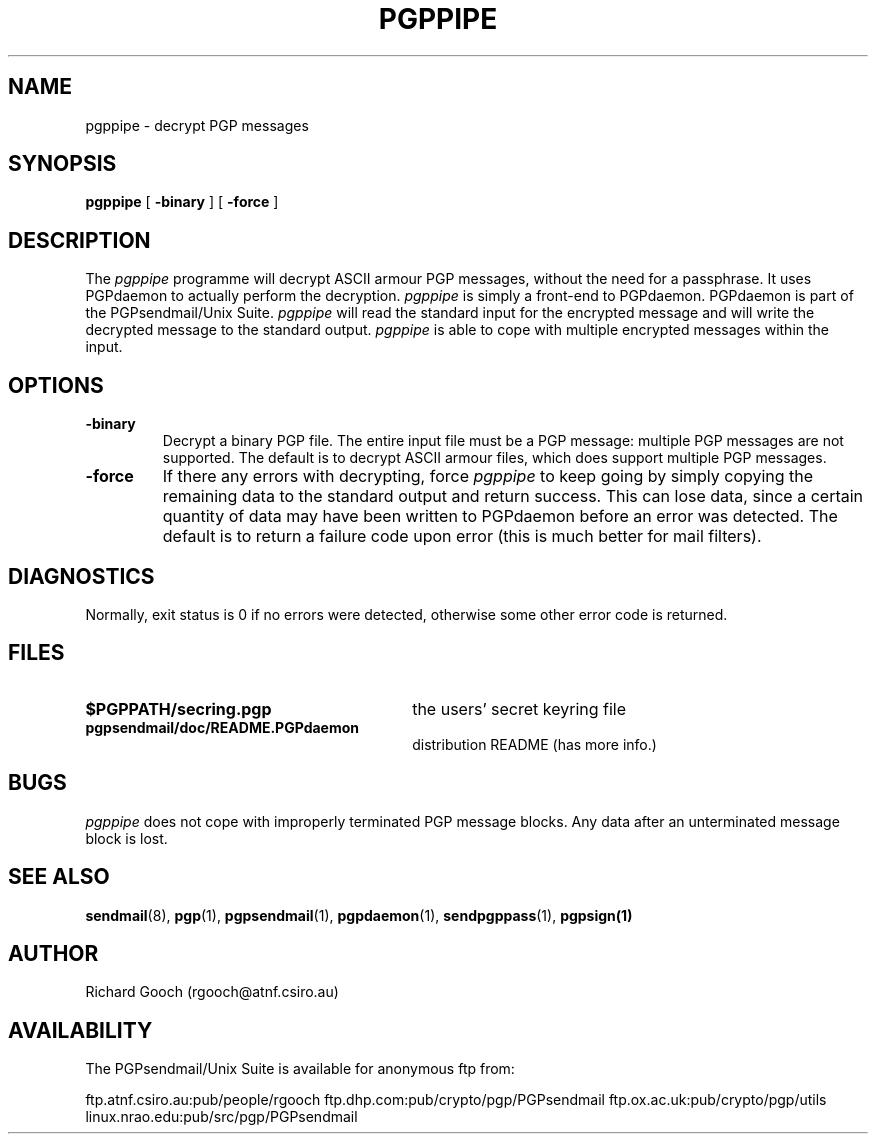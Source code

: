 .\" Copyright (C) 1994-1997  Richard Gooch
.\"
.\" This program is free software; you can redistribute it and/or modify
.\" it under the terms of the GNU General Public License as published by
.\" the Free Software Foundation; either version 2 of the License, or
.\" (at your option) any later version.

.\" This program is distributed in the hope that it will be useful,
.\" but WITHOUT ANY WARRANTY; without even the implied warranty of
.\" MERCHANTABILITY or FITNESS FOR A PARTICULAR PURPOSE.  See the
.\" GNU General Public License for more details.
.\"
.\" You should have received a copy of the GNU General Public License
.\" along with this program; if not, write to the Free Software
.\" Foundation, Inc., 675 Mass Ave, Cambridge, MA 02139, USA.
.\"
.\" Richard Gooch may be reached by email at  rgooch@atnf.csiro.au
.\" The postal address is:
.\"   Richard Gooch, c/o ATNF, P. O. Box 76, Epping, N.S.W., 2121, Australia.
.\"
.\"	pgppipe.1		Richard Gooch	1-OCT-1997
.\"
.TH PGPPIPE 1 "1 Oct 1997" "PGPsendmail/Unix Suite"
.SH NAME
pgppipe \- decrypt PGP messages
.SH SYNOPSIS
.B pgppipe
[
.B -binary
]
[
.B -force
]
.SH DESCRIPTION
The \fIpgppipe\fP programme will decrypt ASCII armour PGP messages,
without the need for a passphrase. It uses PGPdaemon to actually
perform the decryption. \fIpgppipe\fP is simply a front-end to
PGPdaemon. PGPdaemon is part of the PGPsendmail/Unix Suite.
\fIpgppipe\fP will read the standard input for the encrypted message
and will write the decrypted message to the standard output.
\fIpgppipe\fP is able to cope with multiple encrypted messages within
the input.
.SH OPTIONS
.TP
.B \-binary
Decrypt a binary PGP file. The entire input file must be a PGP
message: multiple PGP messages are not supported. The default is to
decrypt ASCII armour files, which does support multiple PGP messages.
.TP
.B \-force
If there any errors with decrypting, force \fIpgppipe\fP to keep going
by simply copying the remaining data to the standard output and return
success. This can lose data, since a certain quantity of data may
have been written to PGPdaemon before an error was detected. The
default is to return a failure code upon error (this is much better
for mail filters).
.SH DIAGNOSTICS
Normally, exit status is 0 if no errors were detected, otherwise some
other error code is returned.
.SH FILES
.PD 0
.TP 30
.BI $PGPPATH/secring.pgp
the users' secret keyring file
.TP
.BI pgpsendmail/doc/README.PGPdaemon
distribution README (has more info.)
.PD
.SH BUGS
\fIpgppipe\fP does not cope with improperly terminated PGP message
blocks. Any data after an unterminated message block is lost.
.SH SEE ALSO
.BR sendmail (8),
.BR pgp (1),
.BR pgpsendmail (1),
.BR pgpdaemon (1),
.BR sendpgppass (1),
.BR pgpsign(1)
.SH AUTHOR
Richard Gooch (rgooch@atnf.csiro.au)
.SH AVAILABILITY
The PGPsendmail/Unix Suite is available for anonymous ftp from:

ftp.atnf.csiro.au:pub/people/rgooch
ftp.dhp.com:pub/crypto/pgp/PGPsendmail
ftp.ox.ac.uk:pub/crypto/pgp/utils
linux.nrao.edu:pub/src/pgp/PGPsendmail

